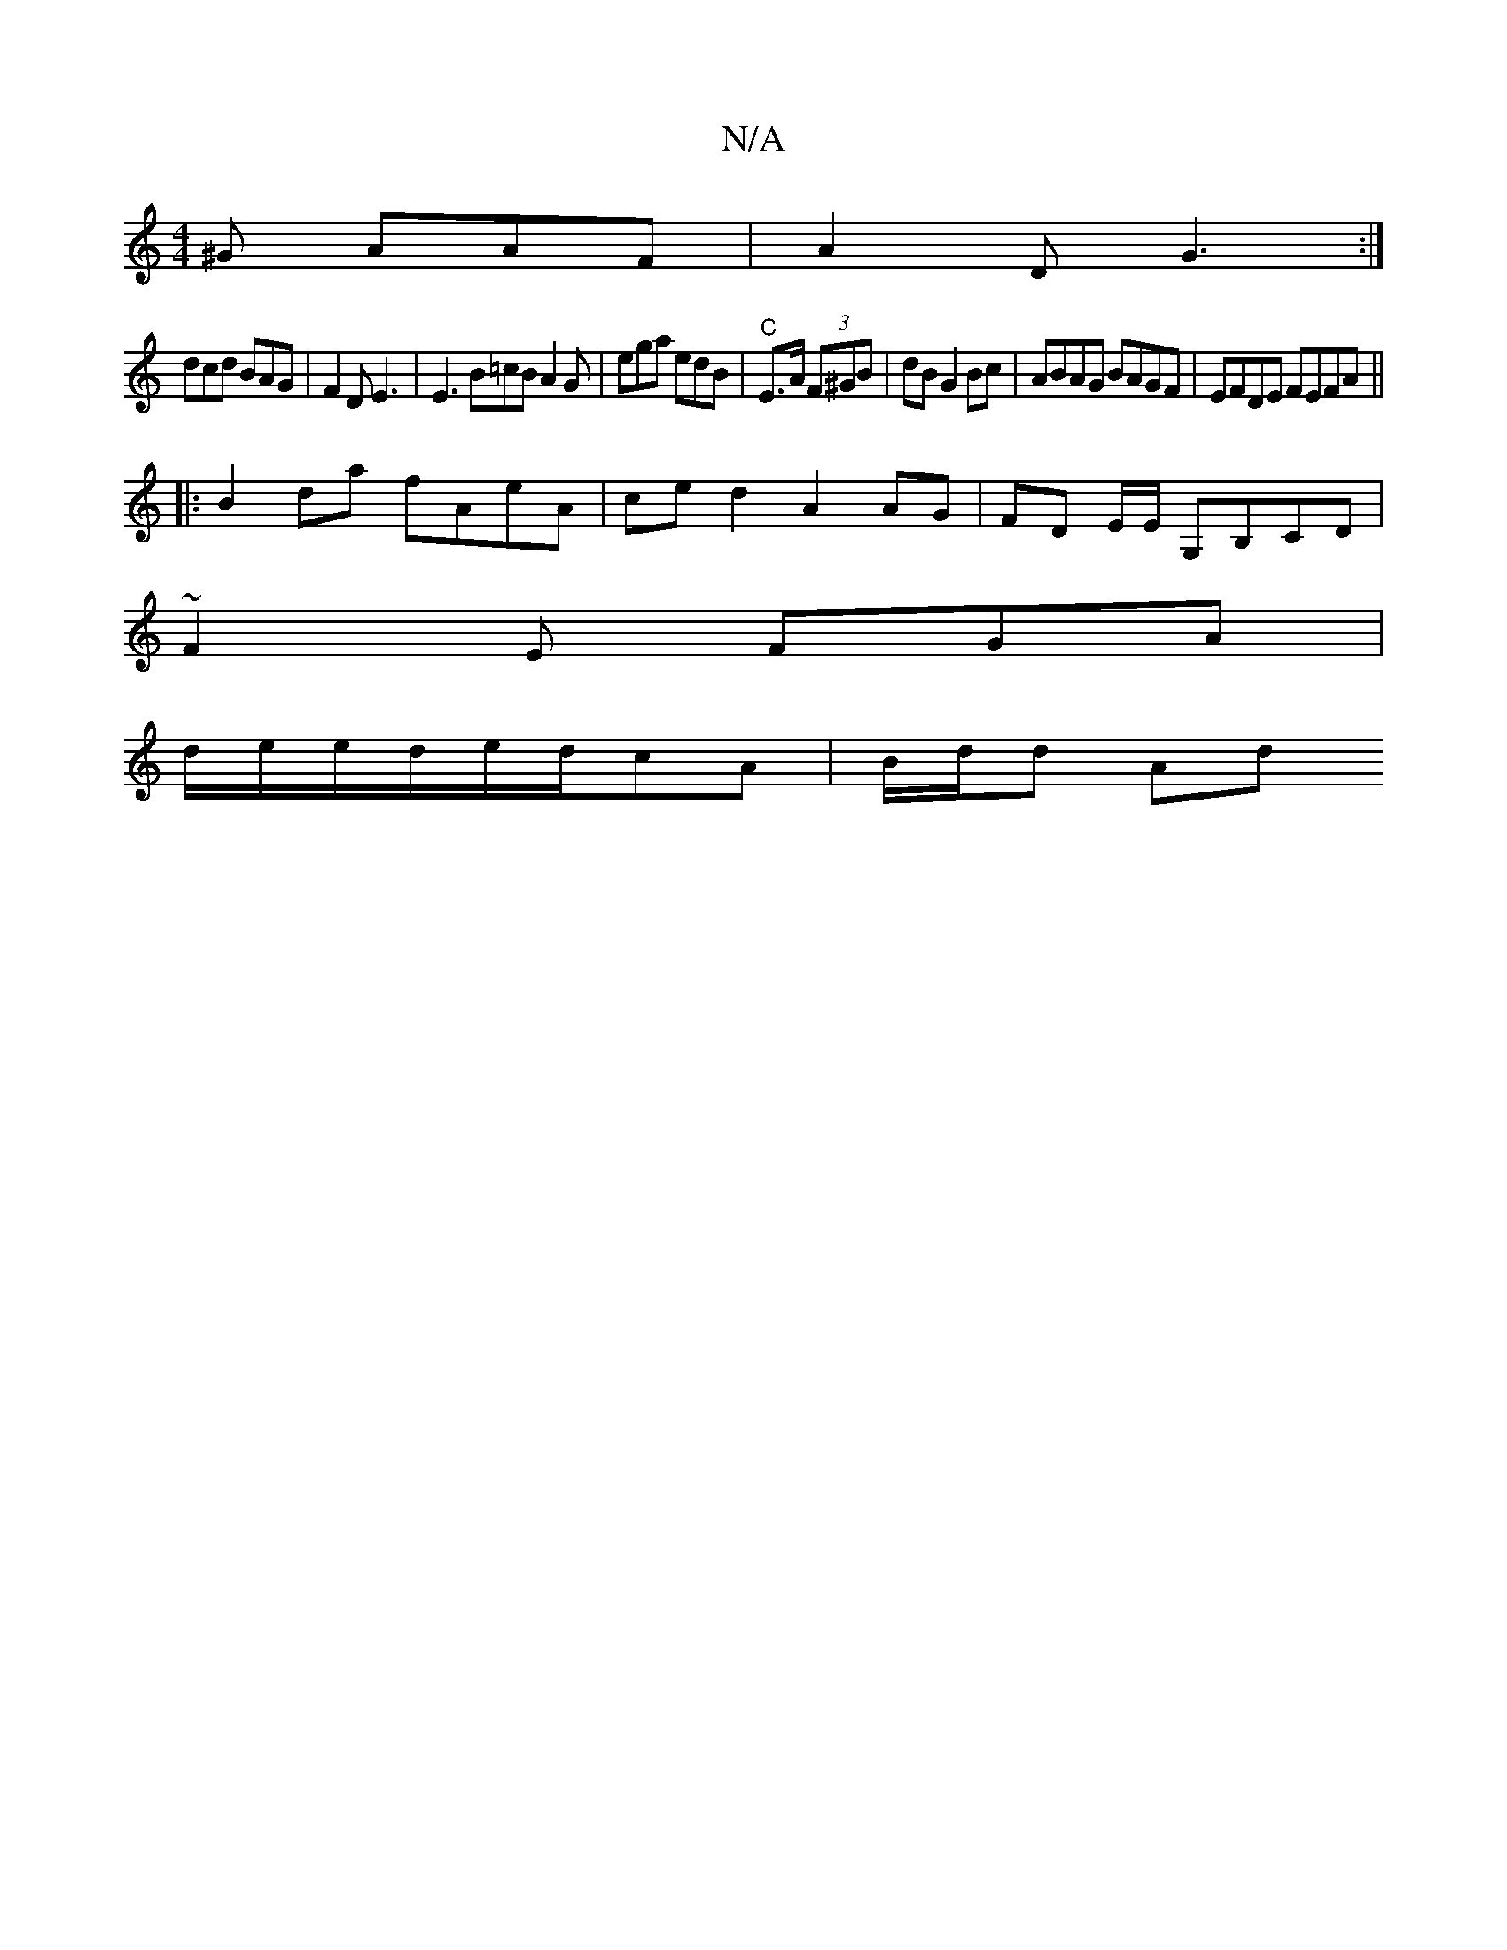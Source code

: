 X:1
T:N/A
M:4/4
R:N/A
K:Cmajor
^G AAF | A2D G3 :|
dcd BAG | F2D E3 | E3 B=cB A2 G | ega edB | "C" E>A (3F^GB |dB G2 Bc | ABAG BAGF | EFDE FEFA||
|: B2 da fAeA | ce d2 A2 AG|FD E/2/E/ G,B,CD |
~F2 E FGA |
d/e/e/d/e/d/cA | B/2d/2d Ad